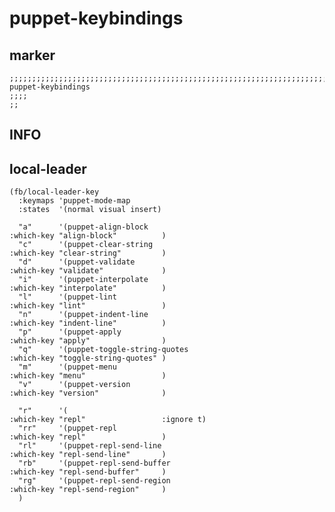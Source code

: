 * puppet-keybindings
** marker
#+begin_src elisp
  ;;;;;;;;;;;;;;;;;;;;;;;;;;;;;;;;;;;;;;;;;;;;;;;;;;;;;;;;;;;;;;;;;;;;;;;;;;;;;;;;;;;;;;;;;;;;;;;;;;;;; puppet-keybindings
  ;;;;
  ;;
#+end_src
** INFO
** local-leader
#+begin_src elisp
  (fb/local-leader-key
    :keymaps 'puppet-mode-map
    :states  '(normal visual insert)

    "a"      '(puppet-align-block                                 :which-key "align-block"          )
    "c"      '(puppet-clear-string                                :which-key "clear-string"         )
    "d"      '(puppet-validate                                    :which-key "validate"             )
    "i"      '(puppet-interpolate                                 :which-key "interpolate"          )
    "l"      '(puppet-lint                                        :which-key "lint"                 )
    "n"      '(puppet-indent-line                                 :which-key "indent-line"          )
    "p"      '(puppet-apply                                       :which-key "apply"                )
    "q"      '(puppet-toggle-string-quotes                        :which-key "toggle-string-quotes" )
    "m"      '(puppet-menu                                        :which-key "menu"                 )
    "v"      '(puppet-version                                     :which-key "version"              )

    "r"      '(                                                   :which-key "repl"                 :ignore t)
    "rr"     '(puppet-repl                                        :which-key "repl"                 )
    "rl"     '(puppet-repl-send-line                              :which-key "repl-send-line"       )
    "rb"     '(puppet-repl-send-buffer                            :which-key "repl-send-buffer"     )
    "rg"     '(puppet-repl-send-region                            :which-key "repl-send-region"     )
    )
#+end_src
